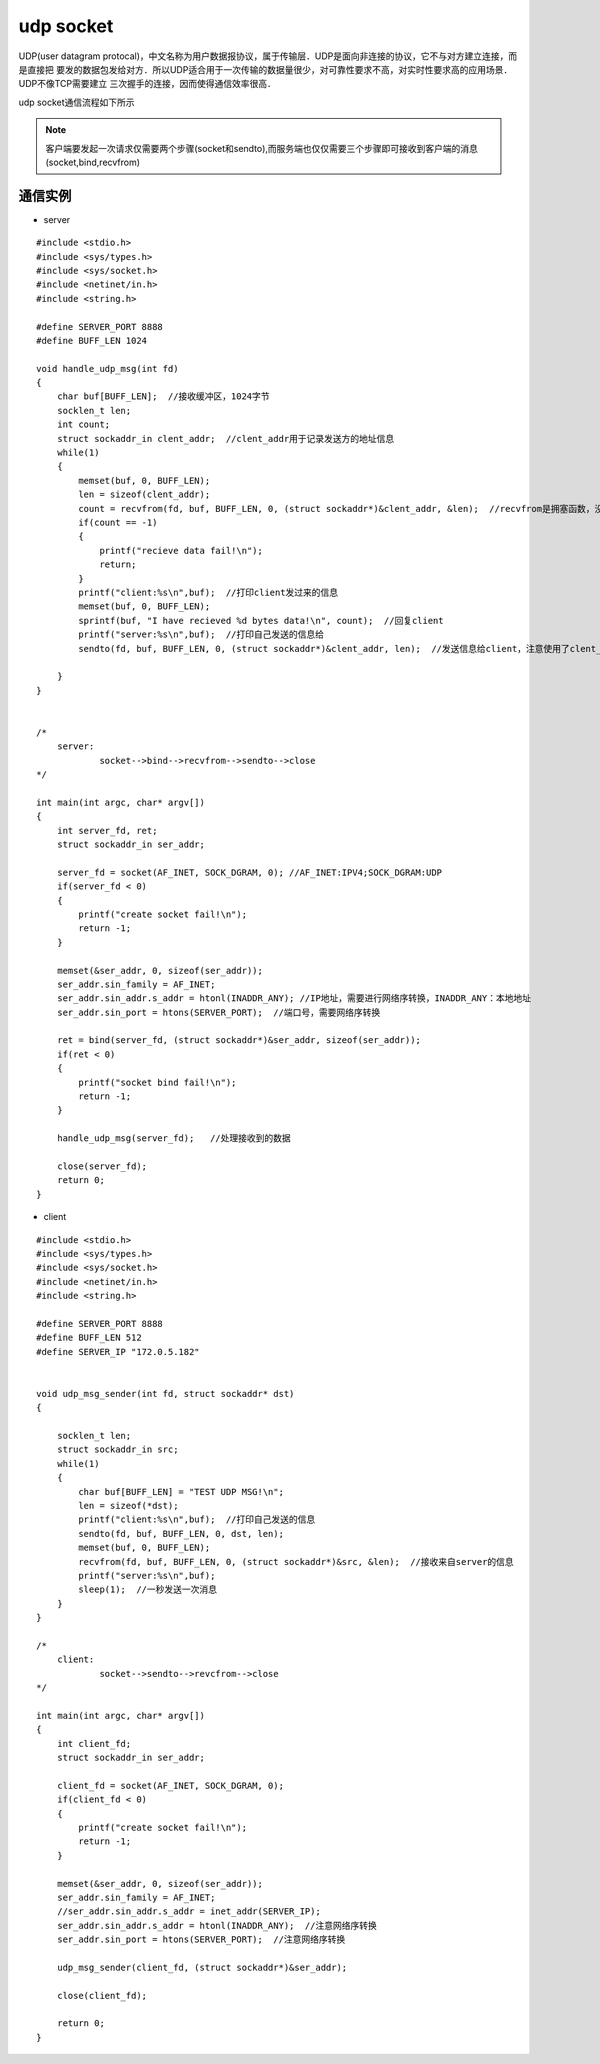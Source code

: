 udp socket
=============

UDP(user datagram protocal)，中文名称为用户数据报协议，属于传输层．UDP是面向非连接的协议，它不与对方建立连接，而是直接把
要发的数据包发给对方．所以UDP适合用于一次传输的数据量很少，对可靠性要求不高，对实时性要求高的应用场景．UDP不像TCP需要建立
三次握手的连接，因而使得通信效率很高．

udp socket通信流程如下所示

.. image::
    res/socket_udp.jpg


.. note::
    客户端要发起一次请求仅需要两个步骤(socket和sendto),而服务端也仅仅需要三个步骤即可接收到客户端的消息(socket,bind,recvfrom)


通信实例
-----------

- server

::

    #include <stdio.h>
    #include <sys/types.h>
    #include <sys/socket.h>
    #include <netinet/in.h>
    #include <string.h>

    #define SERVER_PORT 8888
    #define BUFF_LEN 1024

    void handle_udp_msg(int fd)
    {
        char buf[BUFF_LEN];  //接收缓冲区，1024字节
        socklen_t len;
        int count;
        struct sockaddr_in clent_addr;  //clent_addr用于记录发送方的地址信息
        while(1)
        {
            memset(buf, 0, BUFF_LEN);
            len = sizeof(clent_addr);
            count = recvfrom(fd, buf, BUFF_LEN, 0, (struct sockaddr*)&clent_addr, &len);  //recvfrom是拥塞函数，没有数据就一直拥塞
            if(count == -1)
            {
                printf("recieve data fail!\n");
                return;
            }
            printf("client:%s\n",buf);  //打印client发过来的信息
            memset(buf, 0, BUFF_LEN);
            sprintf(buf, "I have recieved %d bytes data!\n", count);  //回复client
            printf("server:%s\n",buf);  //打印自己发送的信息给
            sendto(fd, buf, BUFF_LEN, 0, (struct sockaddr*)&clent_addr, len);  //发送信息给client，注意使用了clent_addr结构体指针

        }
    }


    /*
        server:
                socket-->bind-->recvfrom-->sendto-->close
    */

    int main(int argc, char* argv[])
    {
        int server_fd, ret;
        struct sockaddr_in ser_addr;

        server_fd = socket(AF_INET, SOCK_DGRAM, 0); //AF_INET:IPV4;SOCK_DGRAM:UDP
        if(server_fd < 0)
        {
            printf("create socket fail!\n");
            return -1;
        }

        memset(&ser_addr, 0, sizeof(ser_addr));
        ser_addr.sin_family = AF_INET;
        ser_addr.sin_addr.s_addr = htonl(INADDR_ANY); //IP地址，需要进行网络序转换，INADDR_ANY：本地地址
        ser_addr.sin_port = htons(SERVER_PORT);  //端口号，需要网络序转换

        ret = bind(server_fd, (struct sockaddr*)&ser_addr, sizeof(ser_addr));
        if(ret < 0)
        {
            printf("socket bind fail!\n");
            return -1;
        }

        handle_udp_msg(server_fd);   //处理接收到的数据

        close(server_fd);
        return 0;
    }


- client

::

    #include <stdio.h>
    #include <sys/types.h>
    #include <sys/socket.h>
    #include <netinet/in.h>
    #include <string.h>

    #define SERVER_PORT 8888
    #define BUFF_LEN 512
    #define SERVER_IP "172.0.5.182"


    void udp_msg_sender(int fd, struct sockaddr* dst)
    {

        socklen_t len;
        struct sockaddr_in src;
        while(1)
        {
            char buf[BUFF_LEN] = "TEST UDP MSG!\n";
            len = sizeof(*dst);
            printf("client:%s\n",buf);  //打印自己发送的信息
            sendto(fd, buf, BUFF_LEN, 0, dst, len);
            memset(buf, 0, BUFF_LEN);
            recvfrom(fd, buf, BUFF_LEN, 0, (struct sockaddr*)&src, &len);  //接收来自server的信息
            printf("server:%s\n",buf);
            sleep(1);  //一秒发送一次消息
        }
    }

    /*
        client:
                socket-->sendto-->revcfrom-->close
    */

    int main(int argc, char* argv[])
    {
        int client_fd;
        struct sockaddr_in ser_addr;

        client_fd = socket(AF_INET, SOCK_DGRAM, 0);
        if(client_fd < 0)
        {
            printf("create socket fail!\n");
            return -1;
        }

        memset(&ser_addr, 0, sizeof(ser_addr));
        ser_addr.sin_family = AF_INET;
        //ser_addr.sin_addr.s_addr = inet_addr(SERVER_IP);
        ser_addr.sin_addr.s_addr = htonl(INADDR_ANY);  //注意网络序转换
        ser_addr.sin_port = htons(SERVER_PORT);  //注意网络序转换

        udp_msg_sender(client_fd, (struct sockaddr*)&ser_addr);

        close(client_fd);

        return 0;
    }



